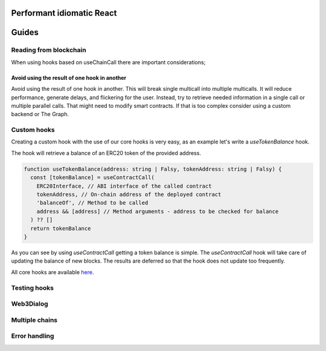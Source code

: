 Performant idiomatic React
##############################


Guides
######

Reading from blockchain
***********************

When using hooks based on useChainCall there are important considerations;

Avoid using the result of one hook in another
==================================================

Avoid using the result of one hook in another.
This will break single multicall into multiple multicalls.
It will reduce performance, generate delays, and flickering for the user.
Instead, try to retrieve needed information in a single call or multiple parallel calls.
That might need to modify smart contracts.
If that is too complex consider using a custom backend or The Graph.

Custom hooks
************

Creating a custom hook with the use of our core hooks is very easy, as an example let's write a *useTokenBalance* hook.

The hook will retrieve a balance of an ERC20 token of the provided address.

.. code-block:: javascript

  function useTokenBalance(address: string | Falsy, tokenAddress: string | Falsy) {
    const [tokenBalance] = useContractCall(
      ERC20Interface, // ABI interface of the called contract
      tokenAddress, // On-chain address of the deployed contract
      'balanceOf', // Method to be called
      address && [address] // Method arguments - address to be checked for balance
    ) ?? []
    return tokenBalance
  }

As you can see by using *useContractCall* getting a token balance is simple.
The *useContractCall* hook will take care of updating the balance of new blocks.
The results are deferred so that the hook does not update too frequently.

All core hooks are available `here <https://github.com/EthWorks/useDapp/tree/master/packages/core/src/hooks>`_.


Testing hooks
*************


Web3Dialog
**********


Multiple chains
***************


Error handling
**************
